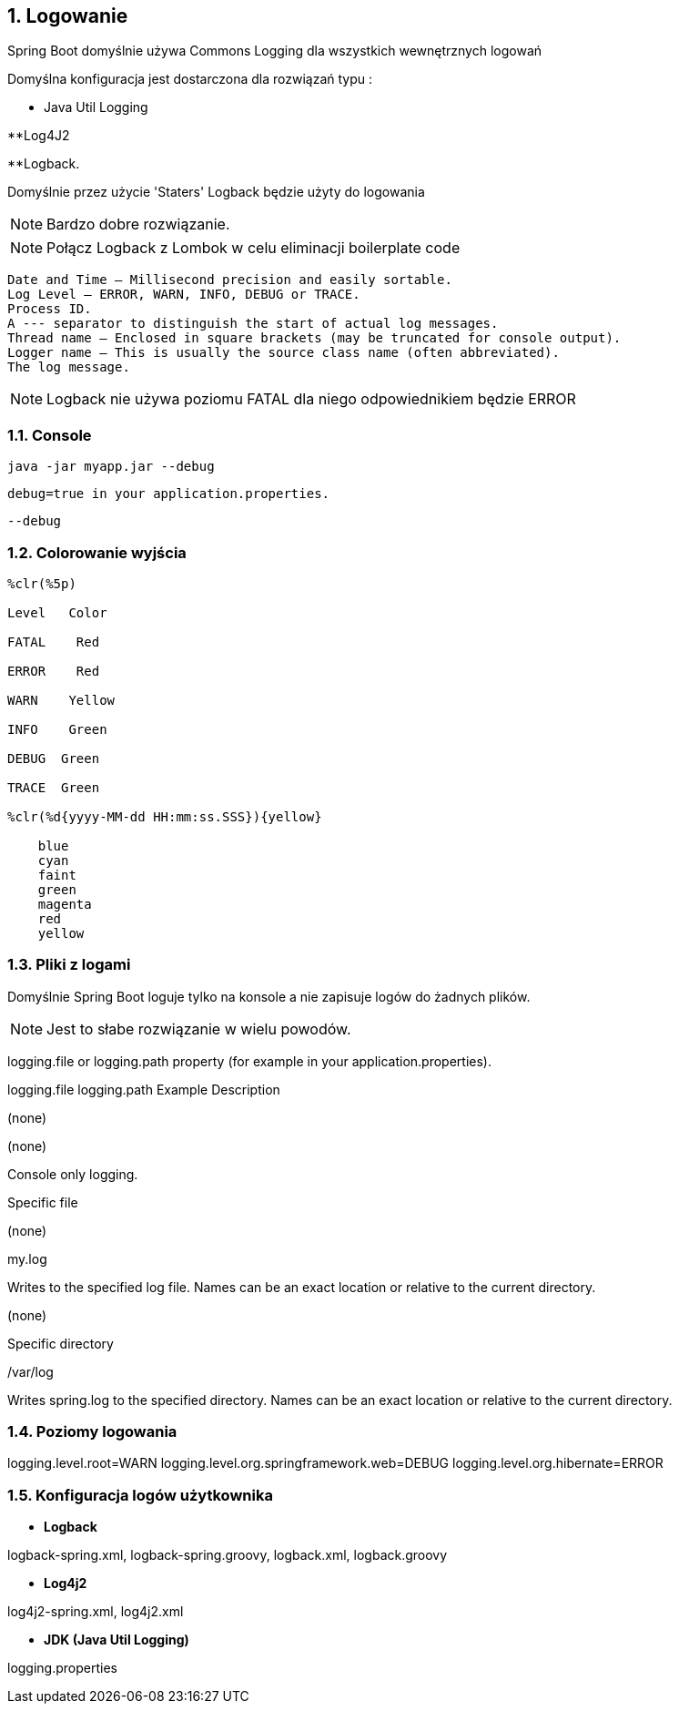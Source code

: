 :numbered:
:icons: font
:pagenums:
:imagesdir: images
:iconsdir: ./icons
:stylesdir: ./styles
:scriptsdir: ./js

:image-link: https://pbs.twimg.com/profile_images/425289501980639233/tUWf7KiC.jpeg
ifndef::sourcedir[:sourcedir: ./src/main/java/]
ifndef::resourcedir[:resourcedir: ./src/main/resources/]
ifndef::imgsdir[:imgsdir: ./../images]
:source-highlighter: coderay

== Logowanie


Spring Boot domyślnie używa Commons Logging dla wszystkich wewnętrznych logowań

Domyślna konfiguracja jest dostarczona dla rozwiązań typu : 

** Java Util Logging

**Log4J2

**Logback.


Domyślnie przez użycie 'Staters' Logback będzie użyty do logowania

NOTE: Bardzo dobre rozwiązanie.

NOTE: Połącz Logback z Lombok w celu eliminacji boilerplate code

    Date and Time — Millisecond precision and easily sortable.
    Log Level — ERROR, WARN, INFO, DEBUG or TRACE.
    Process ID.
    A --- separator to distinguish the start of actual log messages.
    Thread name — Enclosed in square brackets (may be truncated for console output).
    Logger name — This is usually the source class name (often abbreviated).
    The log message.
    
NOTE: Logback nie używa poziomu FATAL dla niego odpowiednikiem będzie ERROR 

=== Console

 java -jar myapp.jar --debug
 
 debug=true in your application.properties.
 
 
 --debug
 
 
===  Colorowanie wyjścia 


----
%clr(%5p)

Level   Color

FATAL    Red

ERROR    Red

WARN    Yellow

INFO    Green

DEBUG  Green

TRACE  Green

%clr(%d{yyyy-MM-dd HH:mm:ss.SSS}){yellow}

    blue
    cyan
    faint
    green
    magenta
    red
    yellow
----
    
=== Pliki z logami

Domyślnie Spring Boot loguje tylko na konsole a nie zapisuje logów do żadnych plików.

NOTE: Jest to słabe rozwiązanie w wielu powodów.


logging.file or logging.path property (for example in your application.properties).


logging.file    logging.path    Example Description

(none)
    

(none)
        

Console only logging.

Specific file
    

(none)
    

my.log
    

Writes to the specified log file. Names can be an exact location or relative to the current directory.

(none)
    

Specific directory
    

/var/log
    

Writes spring.log to the specified directory. Names can be an exact location or relative to the current directory.



=== Poziomy logowania

logging.level.root=WARN
logging.level.org.springframework.web=DEBUG
logging.level.org.hibernate=ERROR


=== Konfiguracja logów użytkownika


** **Logback**
    

logback-spring.xml, logback-spring.groovy, logback.xml, logback.groovy

** **Log4j2**
    

log4j2-spring.xml, log4j2.xml

**  **JDK (Java Util Logging)**
    

logging.properties